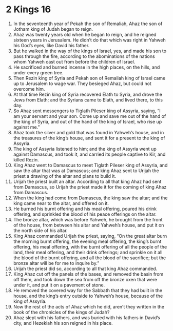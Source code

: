 ﻿
* 2 Kings 16
1. In the seventeenth year of Pekah the son of Remaliah, Ahaz the son of Jotham king of Judah began to reign. 
2. Ahaz was twenty years old when he began to reign, and he reigned sixteen years in Jerusalem. He didn’t do that which was right in Yahweh his God’s eyes, like David his father. 
3. But he walked in the way of the kings of Israel, yes, and made his son to pass through the fire, according to the abominations of the nations whom Yahweh cast out from before the children of Israel. 
4. He sacrificed and burned incense in the high places, on the hills, and under every green tree. 
5. Then Rezin king of Syria and Pekah son of Remaliah king of Israel came up to Jerusalem to wage war. They besieged Ahaz, but could not overcome him. 
6. At that time Rezin king of Syria recovered Elath to Syria, and drove the Jews from Elath; and the Syrians came to Elath, and lived there, to this day. 
7. So Ahaz sent messengers to Tiglath Pileser king of Assyria, saying, “I am your servant and your son. Come up and save me out of the hand of the king of Syria, and out of the hand of the king of Israel, who rise up against me.” 
8. Ahaz took the silver and gold that was found in Yahweh’s house, and in the treasures of the king’s house, and sent it for a present to the king of Assyria. 
9. The king of Assyria listened to him; and the king of Assyria went up against Damascus, and took it, and carried its people captive to Kir, and killed Rezin. 
10. King Ahaz went to Damascus to meet Tiglath Pileser king of Assyria, and saw the altar that was at Damascus; and king Ahaz sent to Urijah the priest a drawing of the altar and plans to build it. 
11. Urijah the priest built an altar. According to all that king Ahaz had sent from Damascus, so Urijah the priest made it for the coming of king Ahaz from Damascus. 
12. When the king had come from Damascus, the king saw the altar; and the king came near to the altar, and offered on it. 
13. He burned his burnt offering and his meal offering, poured his drink offering, and sprinkled the blood of his peace offerings on the altar. 
14. The bronze altar, which was before Yahweh, he brought from the front of the house, from between his altar and Yahweh’s house, and put it on the north side of his altar. 
15. King Ahaz commanded Urijah the priest, saying, “On the great altar burn the morning burnt offering, the evening meal offering, the king’s burnt offering, his meal offering, with the burnt offering of all the people of the land, their meal offering, and their drink offerings; and sprinkle on it all the blood of the burnt offering, and all the blood of the sacrifice; but the bronze altar will be for me to inquire by.” 
16. Urijah the priest did so, according to all that king Ahaz commanded. 
17. King Ahaz cut off the panels of the bases, and removed the basin from off them, and took down the sea from off the bronze oxen that were under it, and put it on a pavement of stone. 
18. He removed the covered way for the Sabbath that they had built in the house, and the king’s entry outside to Yahweh’s house, because of the king of Assyria. 
19. Now the rest of the acts of Ahaz which he did, aren’t they written in the book of the chronicles of the kings of Judah? 
20. Ahaz slept with his fathers, and was buried with his fathers in David’s city, and Hezekiah his son reigned in his place. 
